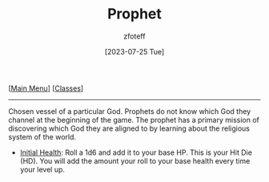 :PROPERTIES:
:ID:       3ffd4641-5357-4b49-822a-cc23c9b9e627
:END:
#+title:    Prophet
#+filetags: :DND:
#+author:   zfoteff
#+date:     [2023-07-25 Tue]
#+summary:  Prophet class description
#+BEGIN_CENTER
[[[id:7d419730-2064-41f9-80ee-f24ed9b01ac7][Main Menu]]] [[[id:69ef1740-156a-4e42-9493-49ec80a4ac26][Classes]]]
#+END_CENTER
-----
Chosen vessel of a particular God. Prophets do not know which God they channel at the beginning of the game. The prophet has a primary mission of discovering which God they are aligned to by learning about the religious system of the world.

- _Initial Health_: Roll a 1d6 and add it to your base HP. This is your Hit Die (HD). You will add the amount your roll to your base health every time your level up.

